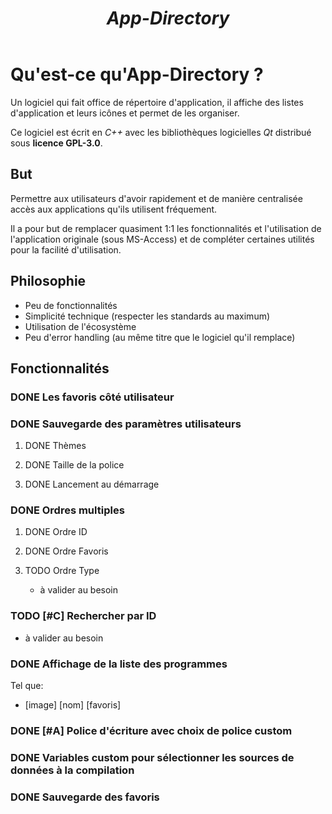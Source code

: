 #+title: /App-Directory/

* Qu'est-ce qu'App-Directory ?
Un logiciel qui fait office de répertoire d'application, il affiche
des listes d'application et leurs icônes et permet de les organiser.

Ce logiciel est écrit en /C++/ avec les bibliothèques logicielles /Qt/
distribué sous *licence GPL-3.0*.
** But
Permettre aux utilisateurs d'avoir rapidement et de manière
centralisée accès aux applications qu'ils utilisent fréquement.

Il a pour but de remplacer quasiment 1:1 les fonctionnalités et
l'utilisation de l'application originale (sous MS-Access) et de
compléter certaines utilités pour la facilité d'utilisation.
** Philosophie
+ Peu de fonctionnalités
+ Simplicité technique (respecter les standards au maximum)
+ Utilisation de l'écosystème
+ Peu d'error handling (au même titre que le logiciel qu'il remplace)
** Fonctionnalités
*** DONE Les favoris côté utilisateur
*** DONE Sauvegarde des paramètres utilisateurs
**** DONE Thèmes
**** DONE Taille de la police
**** DONE Lancement au démarrage
*** DONE Ordres multiples
**** DONE Ordre ID
**** DONE Ordre Favoris
**** TODO Ordre Type
+ à valider au besoin
*** TODO [#C] Rechercher par ID
+ à valider au besoin
*** DONE Affichage de la liste des programmes
Tel que:
+ [image] [nom] [favoris]
*** DONE [#A] Police d'écriture avec choix de police custom
*** DONE Variables custom pour sélectionner les sources de données à la compilation
*** DONE Sauvegarde des favoris
